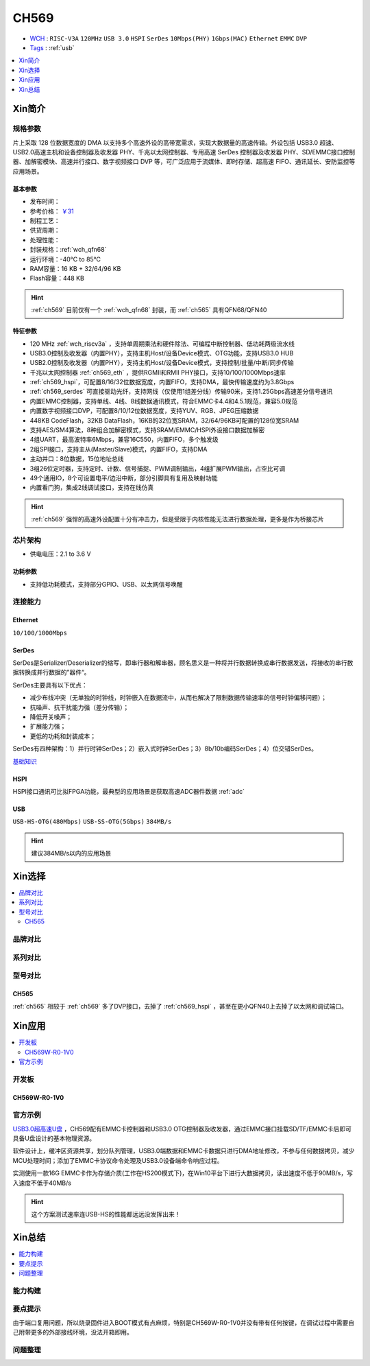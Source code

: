 .. _NO_009:
.. _ch569:

CH569
===========

* `WCH <http://www.wch.cn/products/CH569>`_ : ``RISC-V3A`` ``120MHz`` ``USB 3.0`` ``HSPI`` ``SerDes`` ``10Mbps(PHY)`` ``1Gbps(MAC)`` ``Ethernet`` ``EMMC`` ``DVP``
* `Tags <https://github.com/SoCXin/CH569>`_ : :ref:`usb`  

.. contents::
    :local:
    :depth: 1

Xin简介
-----------

.. image:: ./images/CH569.png
    :target: http://www.wch.cn/products/CH569.html

规格参数
~~~~~~~~~~~

片上采取 128 位数据宽度的 DMA 以支持多个高速外设的高带宽需求，实现大数据量的高速传输。外设包括 USB3.0 超速、USB2.0高速主机和设备控制器及收发器 PHY、千兆以太网控制器、专用高速 SerDes 控制器及收发器 PHY、SD/EMMC接口控制器、加解密模块、高速并行接口、数字视频接口 DVP 等，可广泛应用于流媒体、即时存储、超高速 FIFO、通讯延长、安防监控等应用场景。

基本参数
^^^^^^^^^^^

* 发布时间：
* 参考价格： `￥31 <https://item.szlcsc.com/3057941.html>`_ 
* 制程工艺：
* 供货周期：
* 处理性能：
* 封装规格：:ref:`wch_qfn68`
* 运行环境：-40°C to 85°C
* RAM容量：16 KB + 32/64/96 KB
* Flash容量：448 KB



.. hint::
    :ref:`ch569` 目前仅有一个 :ref:`wch_qfn68` 封装，而 :ref:`ch565` 具有QFN68/QFN40


特征参数
^^^^^^^^^^^

* 120 MHz :ref:`wch_riscv3a` ，支持单周期乘法和硬件除法、可编程中断控制器、低功耗两级流水线
* USB3.0控制及收发器（内置PHY），支持主机Host/设备Device模式、OTG功能，支持USB3.0 HUB
* USB2.0控制及收发器（内置PHY），支持主机Host/设备Device模式，支持控制/批量/中断/同步传输
* 千兆以太网控制器 :ref:`ch569_eth` ，提供RGMII和RMII PHY接口，支持10/100/1000Mbps速率
* :ref:`ch569_hspi`，可配置8/16/32位数据宽度，内置FIFO，支持DMA，最快传输速度约为3.8Gbps
* :ref:`ch569_serdes` 可直接驱动光纤，支持网线（仅使用1组差分线）传输90米，支持1.25Gbps高速差分信号通讯
* 内置EMMC控制器，支持单线、4线、8线数据通讯模式，符合EMMC卡4.4和4.5.1规范，兼容5.0规范
* 内置数字视频接口DVP，可配置8/10/12位数据宽度，支持YUV、RGB、JPEG压缩数据
* 448KB CodeFlash，32KB DataFlash，16KB的32位宽SRAM，32/64/96KB可配置的128位宽SRAM
* 支持AES/SM4算法，8种组合加解密模式，支持SRAM/EMMC/HSPI外设接口数据加解密
* 4组UART，最高波特率6Mbps，兼容16C550，内置FIFO，多个触发级
* 2组SPI接口，支持主从(Master/Slave)模式，内置FIFO，支持DMA
* 主动并口：8位数据，15位地址总线
* 3组26位定时器，支持定时、计数、信号捕捉、PWM调制输出，4组扩展PWM输出，占空比可调
* 49个通用IO，8个可设置电平/边沿中断，部分引脚具有复用及映射功能
* 内置看门狗，集成2线调试接口，支持在线仿真


.. hint::
    :ref:`ch569` 强悍的高速外设配置十分有冲击力，但是受限于内核性能无法进行数据处理，更多是作为桥接芯片

芯片架构
~~~~~~~~~~~

.. image:: ./images/CH569s.png
    :target: http://www.wch.cn/products/CH569.html

* 供电电压：2.1 to 3.6 V


功耗参数
^^^^^^^^^^^

* 支持低功耗模式，支持部分GPIO、USB、以太网信号唤醒

.. image:: ./images/CH569pwr.png
    :target: http://www.wch.cn/products/CH569.html



连接能力
~~~~~~~~~~~


.. _ch569_eth:

Ethernet
^^^^^^^^^^^

``10/100/1000Mbps``


.. _ch569_serdes:

SerDes
^^^^^^^^^^^

SerDes是Serializer/Deserializer的缩写，即串行器和解串器，顾名思义是一种将并行数据转换成串行数据发送，将接收的串行数据转换成并行数据的”器件“。

SerDes主要具有以下优点：

* 减少布线冲突（无单独的时钟线，时钟嵌入在数据流中，从而也解决了限制数据传输速率的信号时钟偏移问题）；
* 抗噪声、抗干扰能力强（差分传输）；
* 降低开关噪声；
* 扩展能力强；
* 更低的功耗和封装成本；

SerDes有四种架构：1）并行时钟SerDes；2）嵌入式时钟SerDes；3）8b/10b编码SerDes；4）位交错SerDes。

`基础知识 <https://www.cnblogs.com/rouwawa/p/13524703.html>`_


.. _ch569_hspi:

HSPI
^^^^^^^^^^^

HSPI接口通讯可比拟FPGA功能，最典型的应用场景是获取高速ADC器件数据 :ref:`adc`

.. _ch569_usb:

USB
^^^^^^^^^^^
``USB-HS-OTG(480Mbps)`` ``USB-SS-OTG(5Gbps)`` ``384MB/s``

.. hint::
    建议384MB/s以内的应用场景





Xin选择
-----------

.. contents::
    :local:


品牌对比
~~~~~~~~~

系列对比
~~~~~~~~~

型号对比
~~~~~~~~~


.. image:: ./images/CH569l.png
    :target: http://www.wch.cn/products/CH569.html


.. _ch565:

CH565
^^^^^^^^^^^

:ref:`ch565` 相较于 :ref:`ch569` 多了DVP接口，去掉了 :ref:`ch569_hspi` ，甚至在更小QFN40上去掉了以太网和调试端口。

.. image:: ./images/CH569p40.png




Xin应用
-----------


.. contents::
    :local:

开发板
~~~~~~~~~~

CH569W-R0-1V0
^^^^^^^^^^^^^^^

.. image:: ./images/B_CH569.jpg
    :target: https://item.taobao.com/item.htm?spm=a1z09.2.0.0.5c262e8d9Mj4QY&id=659151805793&_u=kgas3eu034d


官方示例
~~~~~~~~~~

`USB3.0超高速U盘 <http://www.wch.cn/application/532.html>`_ ，CH569配有EMMC卡控制器和USB3.0 OTG控制器及收发器，通过EMMC接口挂载SD/TF/EMMC卡后即可具备U盘设计的基本物理资源。

软件设计上，缓冲区资源共享，划分队列管理，USB3.0端数据和EMMC卡数据只进行DMA地址修改，不参与任何数据拷贝，减少MCU处理时间；添加了EMMC卡协议命令处理及USB3.0设备端命令响应过程。

实测使用一款16G EMMC卡作为存储介质(工作在HS200模式下)，在Win10平台下进行大数据拷贝，读出速度不低于90MB/s，写入速度不低于40MB/s

.. hint::
    这个方案测试速率连USB-HS的性能都远远没发挥出来！


Xin总结
--------------

.. contents::
    :local:


能力构建
~~~~~~~~~~~~~

要点提示
~~~~~~~~~~~~~

由于端口复用问题，所以烧录固件进入BOOT模式有点麻烦，特别是CH569W-R0-1V0并没有带有任何按键，在调试过程中需要自己附带更多的外部接线环境，没法开箱即用。

问题整理
~~~~~~~~~~~~~


